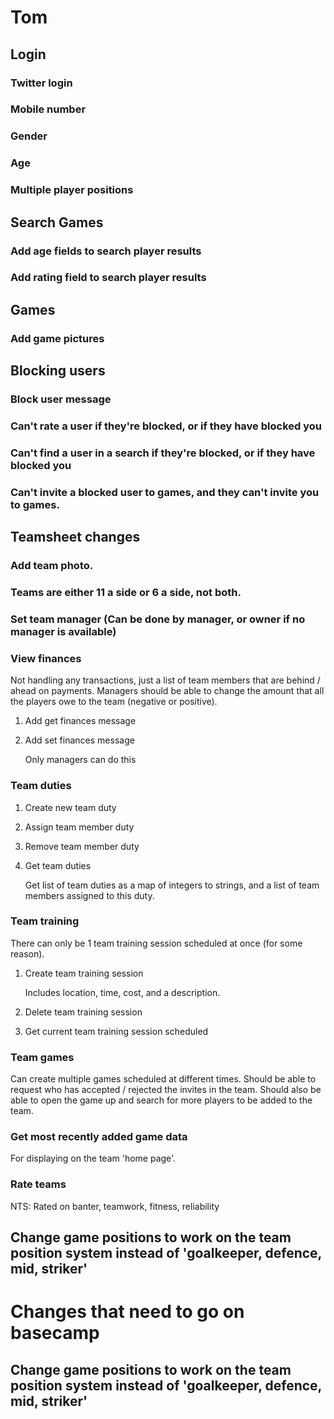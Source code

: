 * Tom
** Login
*** Twitter login
*** Mobile number
*** Gender
*** Age
*** Multiple player positions
** Search Games
*** Add age fields to search player results
*** Add rating field to search player results
** Games
*** Add game pictures
** Blocking users
*** Block user message
*** Can't rate a user if they're blocked, or if they have blocked you
*** Can't find a user in a search if they're blocked, or if they have blocked you
*** Can't invite a blocked user to games, and they can't invite you to games.
** Teamsheet changes
*** Add team photo.
*** Teams are either 11 a side or 6 a side, not both.
*** Set team manager (Can be done by manager, or owner if no manager is available)
*** View finances
Not handling any transactions, just a list of team members that are
behind / ahead on payments. Managers should be able to change the
amount that all the players owe to the team (negative or positive).
**** Add get finances message
**** Add set finances message
Only managers can do this
*** Team duties
**** Create new team duty
**** Assign team member duty
**** Remove team member duty
**** Get team duties
Get list of team duties as a map of integers to strings, and a list of
team members assigned to this duty.

*** Team training
There can only be 1 team training session scheduled at once (for some reason).
**** Create team training session
Includes location, time, cost, and a description.
**** Delete team training session
**** Get current team training session scheduled
*** Team games
Can create multiple games scheduled at different times. Should be able
to request who has accepted / rejected the invites in the team. Should
also be able to open the game up and search for more players to be
added to the team.
*** Get most recently added game data
For displaying on the team 'home page'.
*** Rate teams
NTS: Rated on banter, teamwork, fitness, reliability

** Change game positions to work on the team position system instead of 'goalkeeper, defence, mid, striker'


* Changes that need to go on basecamp
** Change game positions to work on the team position system instead of 'goalkeeper, defence, mid, striker'

